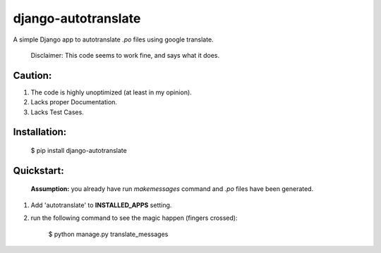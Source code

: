 ====================
django-autotranslate
====================
|pypi-version| |pypi-downloads-day| |pypi-downloads-week| |pypi-downloads-month|
    
A simple Django app to autotranslate `.po` files using google translate.

    Disclaimer: This code seems to work fine, and says what it does. 

Caution:
--------

#. The code is highly unoptimized (at least in my opinion).
#. Lacks proper Documentation.
#. Lacks Test Cases.

Installation:
-------------

    $  pip install django-autotranslate
    
Quickstart:
-----------

    **Assumption:** you already have run `makemessages` command and `.po` files have been generated.

#. Add 'autotranslate' to **INSTALLED_APPS** setting.
#. run the following command to see the magic happen (fingers crossed):
   
    $  python manage.py translate_messages
   
.. |pypi-version| image:: https://pypip.in/v/django-autotranslate/badge.png
    :target: https://pypi.python.org/pypi/django-autotranslate/

.. |pypi-downloads-day| image:: https://pypip.in/d/django-autotranslate/badge.png?period=day
    :target: https://pypi.python.org/pypi/django-autotranslate/

.. |pypi-downloads-week| image:: https://pypip.in/d/django-autotranslate/badge.png?period=week
    :target: https://pypi.python.org/pypi/django-autotranslate/

.. |pypi-downloads-month| image:: https://pypip.in/d/django-autotranslate/badge.png?period=month
    :target: https://pypi.python.org/pypi/django-autotranslate/
   
